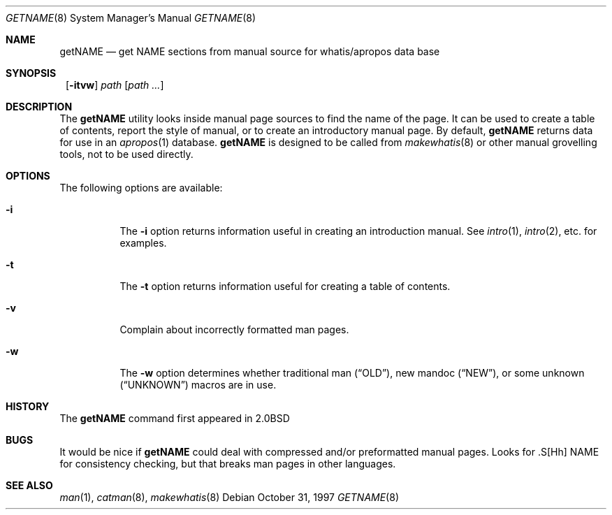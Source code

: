 .\"	$NetBSD: getNAME.8,v 1.6 1999/11/19 01:12:40 enami Exp $
.\"
.\" Copyright (c) 1997 Matthew R. Green
.\" All rights reserved.
.\"
.\" Redistribution and use in source and binary forms, with or without
.\" modification, are permitted provided that the following conditions
.\" are met:
.\" 1. Redistributions of source code must retain the above copyright
.\"    notice, this list of conditions and the following disclaimer.
.\" 2. Redistributions in binary form must reproduce the above copyright
.\"    notice, this list of conditions and the following disclaimer in the
.\"    documentation and/or other materials provided with the distribution.
.\" 3. The name of the author may not be used to endorse or promote products
.\"    derived from this software without specific prior written permission.
.\"
.\" THIS SOFTWARE IS PROVIDED BY THE AUTHOR ``AS IS'' AND ANY EXPRESS OR
.\" IMPLIED WARRANTIES, INCLUDING, BUT NOT LIMITED TO, THE IMPLIED WARRANTIES
.\" OF MERCHANTABILITY AND FITNESS FOR A PARTICULAR PURPOSE ARE DISCLAIMED.
.\" IN NO EVENT SHALL THE AUTHOR BE LIABLE FOR ANY DIRECT, INDIRECT,
.\" INCIDENTAL, SPECIAL, EXEMPLARY, OR CONSEQUENTIAL DAMAGES (INCLUDING,
.\" BUT NOT LIMITED TO, PROCUREMENT OF SUBSTITUTE GOODS OR SERVICES;
.\" LOSS OF USE, DATA, OR PROFITS; OR BUSINESS INTERRUPTION) HOWEVER CAUSED
.\" AND ON ANY THEORY OF LIABILITY, WHETHER IN CONTRACT, STRICT LIABILITY,
.\" OR TORT (INCLUDING NEGLIGENCE OR OTHERWISE) ARISING IN ANY WAY
.\" OUT OF THE USE OF THIS SOFTWARE, EVEN IF ADVISED OF THE POSSIBILITY OF
.\" SUCH DAMAGE.
.\"
.Dd October 31, 1997
.Dt GETNAME 8
.Os
.Sh NAME
.Nm getNAME
.Nd "get NAME sections from manual source for whatis/apropos data base"
.Sh SYNOPSIS
.Nm ""
.Op Fl itvw
.Ar path Op Ar path ...
.Sh DESCRIPTION
The
.Nm
utility looks inside manual page sources to find the name of the page.
It can be used to create a table of contents, report the style of manual,
or to create an introductory manual page.  By default,
.Nm
returns data for use in an
.Xr apropos 1
database.
.Nm
is designed to be called from
.Xr makewhatis 8
or other manual grovelling tools, not to be used directly.
.Sh OPTIONS
The following options are available:
.Bl -tag -width Ds
.It Fl i
The
.Fl i
option returns information useful in creating an introduction manual.  See
.Xr intro 1 ,
.Xr intro 2 ,
etc. for examples.
.It Fl t
The
.Fl t
option returns information useful for creating a table of contents.
.It Fl v
Complain about incorrectly formatted man pages.
.It Fl w
The
.Fl w
option determines whether traditional man
.Pq Dq OLD ,
new mandoc
.Pq Dq NEW ,
or some unknown
.Pq Dq UNKNOWN
macros are in use.
.El
.Sh HISTORY
The
.Nm
command first appeared in
.Bx 2.0
.Sh BUGS
It would be nice if
.Nm
could deal with compressed and/or preformatted manual pages.
Looks for .S[Hh] NAME for consistency checking, but that breaks man pages
in other languages.
.Sh SEE ALSO
.Xr man 1 ,
.Xr catman 8 ,
.Xr makewhatis 8

